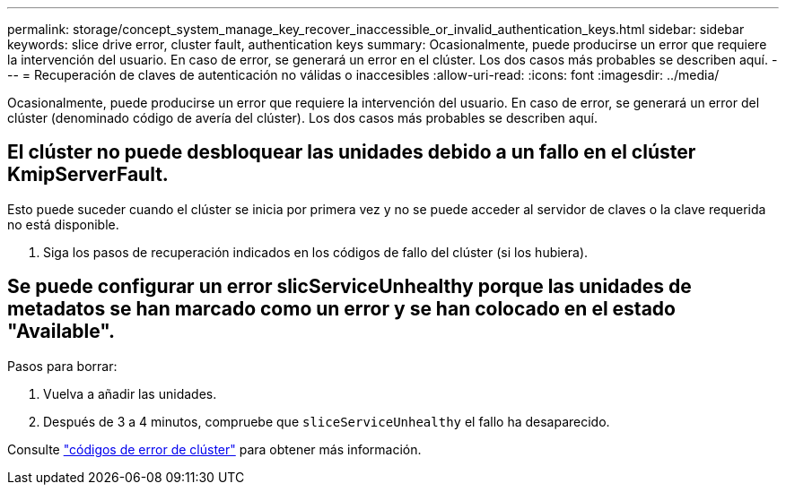 ---
permalink: storage/concept_system_manage_key_recover_inaccessible_or_invalid_authentication_keys.html 
sidebar: sidebar 
keywords: slice drive error, cluster fault, authentication keys 
summary: Ocasionalmente, puede producirse un error que requiere la intervención del usuario. En caso de error, se generará un error en el clúster. Los dos casos más probables se describen aquí. 
---
= Recuperación de claves de autenticación no válidas o inaccesibles
:allow-uri-read: 
:icons: font
:imagesdir: ../media/


[role="lead"]
Ocasionalmente, puede producirse un error que requiere la intervención del usuario. En caso de error, se generará un error del clúster (denominado código de avería del clúster). Los dos casos más probables se describen aquí.



== El clúster no puede desbloquear las unidades debido a un fallo en el clúster KmipServerFault.

Esto puede suceder cuando el clúster se inicia por primera vez y no se puede acceder al servidor de claves o la clave requerida no está disponible.

. Siga los pasos de recuperación indicados en los códigos de fallo del clúster (si los hubiera).




== Se puede configurar un error slicServiceUnhealthy porque las unidades de metadatos se han marcado como un error y se han colocado en el estado "Available".

Pasos para borrar:

. Vuelva a añadir las unidades.
. Después de 3 a 4 minutos, compruebe que `sliceServiceUnhealthy` el fallo ha desaparecido.


Consulte link:reference_monitor_cluster_fault_codes.html["códigos de error de clúster"] para obtener más información.
